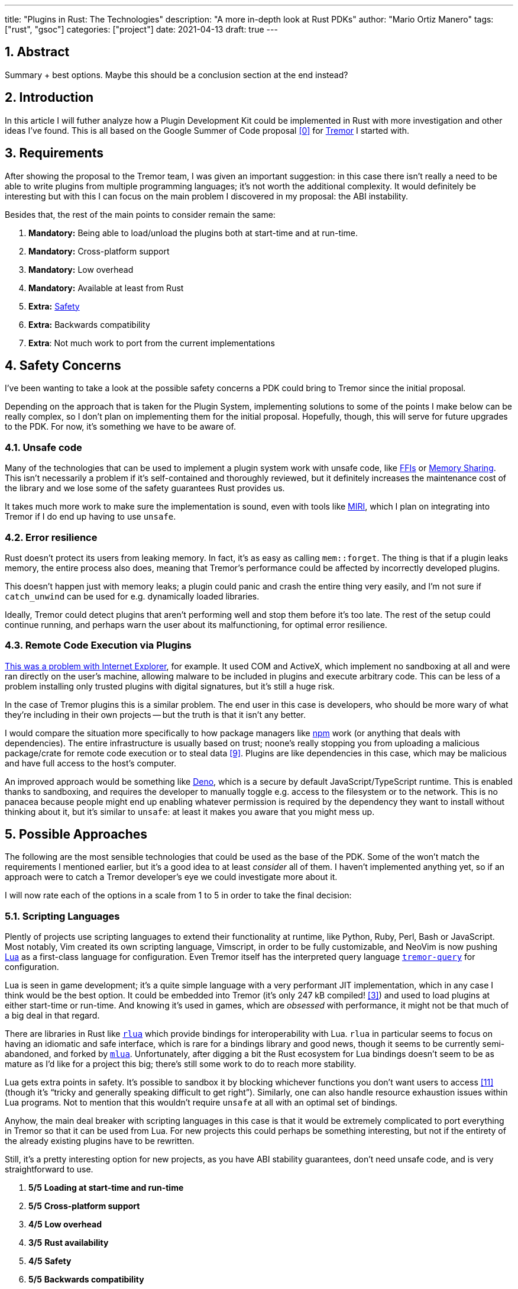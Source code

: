---
title: "Plugins in Rust: The Technologies"
description: "A more in-depth look at Rust PDKs"
author: "Mario Ortiz Manero"
tags: ["rust", "gsoc"]
categories: ["project"]
date: 2021-04-13
draft: true
---

:sectnums:

== Abstract

Summary + best options. Maybe this should be a conclusion section at the end
instead?

== Introduction

In this article I will futher analyze how a Plugin Development Kit could be
implemented in Rust with more investigation and other ideas I've found. This is
all based on the Google Summer of Code proposal <<proposal>> for
https://www.tremor.rs/[Tremor] I started with.

== Requirements

After showing the proposal to the Tremor team, I was given an important
suggestion: in this case there isn't really a need to be able to write plugins
from multiple programming languages; it's not worth the additional complexity.
It would definitely be interesting but with this I can focus on the main problem
I discovered in my proposal: the ABI instability.

Besides that, the rest of the main points to consider remain the same:

. *Mandatory:* Being able to load/unload the plugins both at start-time and at
  run-time.
. *Mandatory:* Cross-platform support
. *Mandatory:* Low overhead
. *Mandatory:* Available at least from Rust
. *Extra:* <<safety,Safety>>
. *Extra:* Backwards compatibility
. *Extra*: Not much work to port from the current implementations

[[safety]]
== Safety Concerns

I've been wanting to take a look at the possible safety concerns a PDK could
bring to Tremor since the initial proposal.

Depending on the approach that is taken for the Plugin System, implementing
solutions to some of the points I make below can be really complex, so I don't
plan on implementing them for the initial proposal. Hopefully, though, this will
serve for future upgrades to the PDK. For now, it's something we have to be
aware of.

=== Unsafe code

Many of the technologies that can be used to implement a plugin system work with
unsafe code, like <<ffi,FFIs>> or <<memory-sharing,Memory Sharing>>. This isn't
necessarily a problem if it's self-contained and thoroughly reviewed, but it
definitely increases the maintenance cost of the library and we lose some of the
safety guarantees Rust provides us.

It takes much more work to make sure the implementation is sound, even with
tools like https://github.com/rust-lang/miri[MIRI], which I plan on integrating
into Tremor if I do end up having to use `unsafe`.

=== Error resilience

Rust doesn't protect its users from leaking memory. In fact, it's as easy as
calling `mem::forget`. The thing is that if a plugin leaks memory, the entire
process also does, meaning that Tremor's performance could be affected by
incorrectly developed plugins.

This doesn't happen just with memory leaks; a plugin could panic and crash the
entire thing very easily, and I'm not sure if `catch_unwind` can be used for
e.g. dynamically loaded libraries.

Ideally, Tremor could detect plugins that aren't performing well and stop them
before it's too late. The rest of the setup could continue running, and perhaps
warn the user about its malfunctioning, for optimal error resilience.

=== Remote Code Execution via Plugins

https://en.wikipedia.org/wiki/Component_Object_Model#Security[This was a problem
with Internet Explorer], for example. It used COM and ActiveX, which implement
no sandboxing at all and were ran directly on the user's machine, allowing
malware to be included in plugins and execute arbitrary code. This can be less
of a problem installing only trusted plugins with digital signatures, but it's
still a huge risk.

In the case of Tremor plugins this is a similar problem. The end user in this
case is developers, who should be more wary of what they're including in their
own projects -- but the truth is that it isn't any better.

I would compare the situation more specifically to how package managers like
https://www.npmjs.com/[npm] work (or anything that deals with dependencies). The
entire infrastructure is usually based on trust; noone's really stopping you
from uploading a malicious package/crate for remote code execution or to steal
data <<npm-trust>>. Plugins are like dependencies in this case, which may be
malicious and have full access to the host's computer.

An improved approach would be something like
https://github.com/denoland/deno[Deno], which is a secure by default
JavaScript/TypeScript runtime. This is enabled thanks to sandboxing, and
requires the developer to manually toggle e.g. access to the filesystem or to
the network. This is no panacea because people might end up enabling whatever
permission is required by the dependency they want to install without thinking
about it, but it's similar to `unsafe`: at least it makes you aware that you
might mess up.

== Possible Approaches

The following are the most sensible technologies that could be used as the base
of the PDK. Some of the won't match the requirements I mentioned earlier, but
it's a good idea to at least _consider_ all of them. I haven't implemented
anything yet, so if an approach were to catch a Tremor developer's eye we could
investigate more about it.

// TODO: is the ranking ok?

I will now rate each of the options in a scale from 1 to 5 in order to take the
final decision:

:rank-meh: olive white-background txt-margin-right txt-round
:rank-good: green white-background txt-margin-right txt-round
:rank-bad: red white-background txt-margin-right txt-round

[[scripting-langs]]
=== Scripting Languages

Plently of projects use scripting languages to extend their functionality at
runtime, like Python, Ruby, Perl, Bash or JavaScript. Most notably, Vim created
its own scripting language, Vimscript, in order to be fully customizable, and
NeoVim is now pushing http://www.lua.org/[Lua] as a first-class language for
configuration. Even Tremor itself has the interpreted query language
https://docs.tremor.rs/tremor-query/[`tremor-query`] for configuration.

Lua is seen in game development; it's a quite simple language with a very
performant JIT implementation, which in any case I think would be the best
option. It could be embedded into Tremor (it's only 247 kB compiled!
<<lua-wiki>>) and used to load plugins at either start-time or run-time. And
knowing it's used in games, which are _obsessed_ with performance, it might not
be that much of a big deal in that regard.

There are libraries in Rust like https://github.com/amethyst/rlua[`rlua`] which
provide bindings for interoperability with Lua. `rlua` in particular seems to
focus on having an idiomatic and safe interface, which is rare for a bindings
library and good news, though it seems to be currently semi-abandoned, and
forked by https://github.com/khvzak/mlua[`mlua`]. Unfortunately, after digging a
bit the Rust ecosystem for Lua bindings doesn't seem to be as mature as I'd like
for a project this big; there's still some work to do to reach more stability.

Lua gets extra points in safety. It's possible to sandbox it by blocking
whichever functions you don't want users to access <<lua-sandbox>> (though it's
"`tricky and generally speaking difficult to get right`"). Similarly, one can
also handle resource exhaustion issues within Lua programs. Not to mention that
this wouldn't require `unsafe` at all with an optimal set of bindings.

Anyhow, the main deal breaker with scripting languages in this case is that it
would be extremely complicated to port everything in Tremor so that it can be
used from Lua. For new projects this could perhaps be something interesting, but
not if the entirety of the already existing plugins have to be rewritten.

Still, it's a pretty interesting option for new projects, as you have ABI
stability guarantees, don't need unsafe code, and is very straightforward to
use.

. [{rank-good}]*5/5* *Loading at start-time and run-time*
. [{rank-good}]*5/5* *Cross-platform support*
. [{rank-good}]*4/5* *Low overhead*
. [{rank-meh}]*3/5* *Rust availability*
. [{rank-good}]*4/5* *Safety*
. [{rank-good}]*5/5* *Backwards compatibility*
. [{rank-bad}]*0/5* *Ease of porting current implementations*

[[ipc]]
=== Inter-Process Communication

Another possibility for plugins is to define a protocol for Inter-Process
Communication, turning Tremor into a server that extends its capabilities by
connecting to external plugins. For instance, most text editors use this method
to support the https://microsoft.github.io/language-server-protocol/[Language
Server Protocol], which uses JSON-RPC.

There are of course multiple ways to do IPC, which I'll briefly list below.
Performance-wise, <<ipc-wisc>> shows a comparison of the overhead of each of
them:

image::/blog/plugin-tech/ipc-comparison.png[IPC comparison, width=60%, align=center]

[[sockets]]
==== Based on Sockets

Sockets are the worst-performing alternative in the previous chart, but they're
so common and easy to use in most languages that it's worth taking a look at.
Using relatively lightweight protocols like Protocol Buffers<<protobuf>>, the
performance would be close to passing raw structs, but with improved
backwards/forwards compatibility <<protobuf-perf>>. JSON would probably not make
that big of a difference in terms of performance either. This would make it
possible to write a plugin in any language as well -- including Rust -- as long
as there's an implementation of the protocol available. But there's still
noticeable overhead when communicating via sockets; sending and receiving the
messages can be much costlier than just calling a function, even if this happens
on localhost.

This alternative is much more interesting than <<scripting-langs>>: we don't
have to completely rewrite everything, since Rust can still be used, and
implementing the protocol to communicate between the Tremor core and its plugins
should be as easy as `\#[derive(Serialize)]` for sending and
`#[derive(Deserialize)]` for receiving.

As to safety, separate processes imply that malfunctioning plugins don't affect
Tremor directly, and the PDK basically consists on implementing servers, which
require no `unsafe` at all and has much more popularity and support in Rust.
It's still hard to properly sandbox plugins, though.

Overall, I consider this a very solid solution, with its main drawback being
performance. I can't really guess the effect this would have in Tremor's speed,
so I would love to create a quick benchmark when I get to implement the first
prototypes to see if it's actually the best choice, if Tremor devs agree with me
on this one.

. [{rank-good}]*5/5* *Loading at start-time and run-time*
. [{rank-good}]*5/5* *Cross-platform support*
. [{rank-meh}]*3/5* *Low overhead*
. [{rank-good}]*5/5* *Rust availability*
. [{rank-good}]*4/5* *Safety*
. [{rank-good}]*5/5* *Backwards compatibility*
. [{rank-good}]*4/5* *Ease of porting current implementations*

[[pipes]]
==== Based on Pipes

Named Pipes have always been fairly popular specifically on Unix systems, and
enable Inter-Process Communication with less overhead than sockets. They are
made to be ran on the same machine, which is exactly what we need. The terminal
file manager https://github.com/jarun/nnn[nnn] uses this approach: plugins can
read from a FIFO (Named Pipe) to receive selections from nnn (lists of files or
directories) and act accordingly.

The rest is basically the same as with <<sockets, Sockets>>, maybe with extra
points for performance, and less for Rust availability, since there don't seem
to be any reliable libraries for pipes, besides `std` (maybe
https://docs.rs/interprocess/1.1.1/interprocess/[`interprocess`] or
https://crates.io/crates/ipipe[`ipipe`]).

. [{rank-good}]*5/5* *Loading at start-time and run-time*
. [{rank-good}]*5/5* *Cross-platform support*
. [{rank-good}]*4/5* *Low overhead*
. [{rank-meh}]*3/5* *Rust availability*
. [{rank-good}]*5/5* *Safety*
. [{rank-good}]*5/5* *Backwards compatibility*
. [{rank-good}]*4/5* *Ease of porting current implementations*

[[memory-sharing]]
==== Based on Memory Sharing

Knowing that the plugins are intended to be on the same machine as the core of
Tremor, there's no need to actually send and receive messages. One can share
memory between multiple processes and send notifications to receive updates. The
performance is comparable to using a <<ffi>>, since the only overhead is the
initial cost from setting up the shared pages, having regular memory access
afterwards <<memory-share-so>>.

This feature heavily depends on the system's kernel, so it may hurt the
"Cross-Compatibility" requirement. We have libraries like
https://docs.rs/shared_memory[`shared_memory`] pass:[+]
https://docs.rs/raw_sync[`raw_sync`] in Rust that wrap all the OS
implementations under the same interface, but admittedly, they don't seem
anywhere near as popular as most of the other alternatives. Not to mention that
the examples for `shared_memory` _do_ use `unsafe`, and a lot of it.

Maybe if it was easier to use this would be a good idea, but IPC shared memory
doesn't seem to be any better than <<ffi>> or <<pipes,Pipes>>.

. [{rank-good}]*5/5* *Loading at start-time and run-time*
. [{rank-good}]*5/5* *Cross-platform support*
. [{rank-good}]*5/5* *Low overhead*
. [{rank-bad}]*2/5* *Rust availability*
. [{rank-bad}]*0/5* *Safety*
. [{rank-meh}]*3/5* *Backwards compatibility*
. [{rank-good}]*4/5* *Ease of porting current implementations*

// TODO: add sum of points

[[ffi]]
=== FFI

// TODO

This is possibly the _least weird_ way to implement a Plugin Development Kit,
i.e. it's the most popular method I've seen. A Foreign Function Interface can
allow us to directly access resources in separately compiled objects, and also
after the linking phase with dynamic loading. It's one of the fastest options
available because there's no overhead at all after dynamically loading the
library.

The main library for this is `libloading`. It seems to be a lower-level
implementation for any kind of FFI that requires `unsafe` for almost everything
-- what I was expecting. Based on it there's `dynamic_reload`, which is very
interesting in order to "`live reload`" the plugins when they are recompiled.
This would be useful for plugin development, since it also handles unloading the
_same plugin_ seamlessly, but that's not a goal for this project so I don't plan
on using it.

==== With C

I already discussed this quite a bit in the proposal <<proposal>> and came to
the conclusion that, the same way as with <<scripting-langs>>, it's not viable
to create an internal interface for Tremor through C.

==== With Rust

Using Rust FFI is the easiest, but it still has a couple of inconvenients:

. Awful safety: lots of `unsafe` usage is required. No sandboxing either. And
  plugins can abort Tremor's core execution when panicking/leaking
  memory/similars (I haven't been able to find information about using
  `catch_unwind` with Rust-to-Rust FFIs).
. Binary compatibility is not good. Any minor change to either Tremor's
  interface or the version it was compiled with will break the plugin.

As a way to improve the binary compatibility aspect, one can use the
https://github.com/rodrimati1992/abi_stable_crates[`abi_stable`] crate, which
supposedly guarantee Rust ABI's stability unofficially.

Its own author lists the following inconvenients:

* It only supports native dynamic libraries right now,since AFAIK extern "C" fn
  with arbitrary types is not supported in the WASM abi.
* It requires that you use some types from abi_stable instead of stdlib ones for
  the values you'll pass through ffi.
* It's still immature,lacking a Map<K,V> type for example,since I've had to
  reinvent the wheel for many Rust types.

. [{rank-meh}]*5/5* *Loading at start-time and run-time*
. [{rank-meh}]*5/5* *Cross-platform support*
. [{rank-good}]*5/5* *Low overhead*
. [{rank-bad}]*2/5* *Rust availability*
. [{rank-bad}]*1/5* *Safety*
. [{rank-meh}]*5/5* *Backwards compatibility*
. [{rank-good}]*4/5* *Ease of porting current implementations*

=== Webassembly Interface

// TODO

Now, this is what I wanted to emphasize in this article! Turns out Wasm isn't
limited to web development anymore; it's slowly evolving into a portable
binary-code format. This is how it's described in their official website:

[quote, https://webassembly.org/]
____
WebAssembly (abbreviated Wasm) is a binary instruction format for a stack-based
virtual machine. Wasm is designed as a portable compilation target for
programming languages, enabling deployment on the web for client and server
applications.
____

https://github.com/bytecodealliance/wasmtime/blob/main/docs/WASI-tutorial.md#from-rust[WASI]

https://freemasen.com/blog/wasmer-plugin-pt-1/[Wasmer Tutorial]

https://github.com/FreeMasen/wasmer-plugin/[`wasmer-plugin`]

== Prior Art

It's very important to take a look at projects that have already done this in
the past in order to learn from their mistakes and not start from scratch.

Rust is relatively new, so I also took a look at similar languages that also
don't 

Here's a list of some of the libraries I found with PDKs, specifically written
in Rust:

* https://github.com/zellij-org/zellij[`zellij`]
* https://github.com/xi-editor/xi-editor[`xi`]
  (https://docs.rs/xi-rpc/0.3.0/xi_rpc/[JSON RPC]), described
  https://raphlinus.github.io/xi/2020/06/27/xi-retrospective.html#json[here in
  detail].
+
--

Text editors specifically are very interesting, because they must be built with
extensibility in mind and thus have to implement some kind of plugin system.

* Visual Studio is based on Electron, so it has a renderer process for the
  frontend, and a main process with Node. Its extensions share the same event
  loop,
  https://github.com/microsoft/vscode/issues/75627#issuecomment-519125065[which
  has been an issue for a long time in case an extension blocks temporarily],
  causing lag.
* Eclipse's plugin architecture is based on Java classes <<eclipse>> loaded at
  runtime and configured with XML manifests.

--
* https://lib.rs/crates/plugin-system[`plugin-system`] (2019, obsolete)
* Firefox?

[bibliography]
== References

// TODO: sort

- [[[proposal,0]]] {{< ref "gsoc-proposal.adoc" >}}
- [[[michael,1]]] https://adventures.michaelfbryan.com/posts/plugins-in-rust/
  and https://michael-f-bryan.github.io/rust-ffi-guide/dynamic_loading.html
- [[[fasterthanlime,2]]] https://fasterthanli.me/articles/so-you-want-to-live-reload-rust
- [[[lua-wiki,3]]] https://en.wikipedia.org/wiki/Lua_(programming_language)
- [[[protobuf,4]]] https://developers.google.com/protocol-buffers
- [[[protobuf-perf,5]]] https://google.github.io/flatbuffers/flatbuffers_benchmarks.html
- [[[serde,6]]] https://serde.rs/
- [[[ipc-wisc,7]]] http://pages.cs.wisc.edu/~adityav/Evaluation_of_Inter_Process_Communication_Mechanisms.pdf
- [[[eclipse,8]]] http://www.eclipse.org/articles/Article-Plug-in-architecture/plugin_architecture.html
- [[[npm-trust,9]]] https://jamie.build/how-to-build-an-npm-worm
- [[[memory-share-so,10]]] https://stackoverflow.com/a/14512554/11488352
- [[[lua-sandbox,11]]] http://lua-users.org/wiki/SandBoxes
